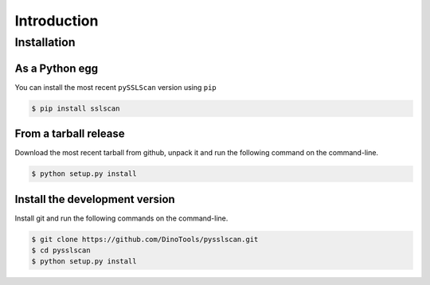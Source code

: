 Introduction
============

Installation
------------

As a Python egg
~~~~~~~~~~~~~~~

You can install the most recent ``pySSLScan`` version using ``pip``

.. code-block:: console

    $ pip install sslscan


From a tarball release
~~~~~~~~~~~~~~~~~~~~~~

Download the most recent tarball from github, unpack it and run the following command on the command-line.

.. code-block:: console

    $ python setup.py install


Install the development version
~~~~~~~~~~~~~~~~~~~~~~~~~~~~~~~

Install git and run the following commands on the command-line.

.. code-block:: console

    $ git clone https://github.com/DinoTools/pysslscan.git
    $ cd pysslscan
    $ python setup.py install
